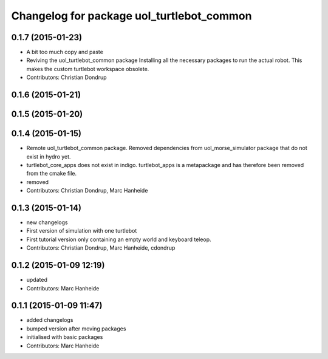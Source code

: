 ^^^^^^^^^^^^^^^^^^^^^^^^^^^^^^^^^^^^^^^^^^
Changelog for package uol_turtlebot_common
^^^^^^^^^^^^^^^^^^^^^^^^^^^^^^^^^^^^^^^^^^

0.1.7 (2015-01-23)
------------------
* A bit too much copy and paste
* Reviving the uol_turtlebot_common package
  Installing all the necessary packages to run the actual robot. This makes the custom turtlebot workspace obsolete.
* Contributors: Christian Dondrup

0.1.6 (2015-01-21)
------------------

0.1.5 (2015-01-20)
------------------

0.1.4 (2015-01-15)
------------------
* Remote uol_turtlebot_common package. Removed dependencies from uol_morse_simulator package that do not exist in hydro yet.
* turtlebot_core_apps does not exist in indigo. turtlebot_apps is a metapackage and has therefore been removed from the cmake file.
* removed
* Contributors: Christian Dondrup, Marc Hanheide

0.1.3 (2015-01-14)
------------------
* new changelogs
* First version of simulation with one turtlebot
* First tutorial version only containing an empty world and keyboard teleop.
* Contributors: Christian Dondrup, Marc Hanheide, cdondrup

0.1.2 (2015-01-09 12:19)
------------------------
* updated
* Contributors: Marc Hanheide

0.1.1 (2015-01-09 11:47)
------------------------
* added changelogs
* bumped version after moving packages
* initialised with basic packages
* Contributors: Marc Hanheide
